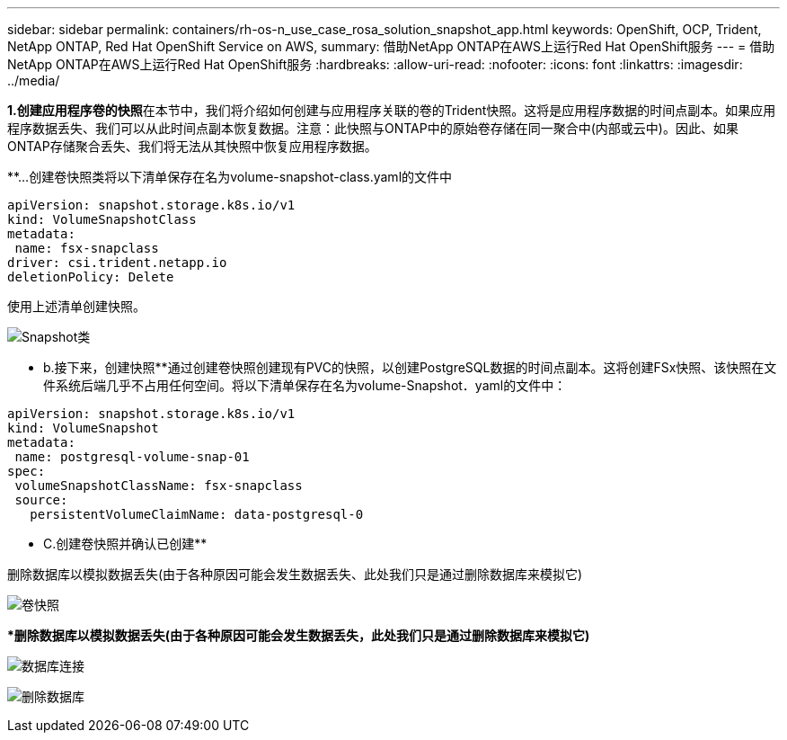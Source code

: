 ---
sidebar: sidebar 
permalink: containers/rh-os-n_use_case_rosa_solution_snapshot_app.html 
keywords: OpenShift, OCP, Trident, NetApp ONTAP, Red Hat OpenShift Service on AWS, 
summary: 借助NetApp ONTAP在AWS上运行Red Hat OpenShift服务 
---
= 借助NetApp ONTAP在AWS上运行Red Hat OpenShift服务
:hardbreaks:
:allow-uri-read: 
:nofooter: 
:icons: font
:linkattrs: 
:imagesdir: ../media/


[role="lead"]
**1.创建应用程序卷的快照**在本节中，我们将介绍如何创建与应用程序关联的卷的Trident快照。这将是应用程序数据的时间点副本。如果应用程序数据丢失、我们可以从此时间点副本恢复数据。注意：此快照与ONTAP中的原始卷存储在同一聚合中(内部或云中)。因此、如果ONTAP存储聚合丢失、我们将无法从其快照中恢复应用程序数据。

**…创建卷快照类将以下清单保存在名为volume-snapshot-class.yaml的文件中

[source]
----
apiVersion: snapshot.storage.k8s.io/v1
kind: VolumeSnapshotClass
metadata:
 name: fsx-snapclass
driver: csi.trident.netapp.io
deletionPolicy: Delete
----
使用上述清单创建快照。

image:redhat_openshift_container_rosa_image20.png["Snapshot类"]

** b.接下来，创建快照**通过创建卷快照创建现有PVC的快照，以创建PostgreSQL数据的时间点副本。这将创建FSx快照、该快照在文件系统后端几乎不占用任何空间。将以下清单保存在名为volume-Snapshot．yaml的文件中：

[source]
----
apiVersion: snapshot.storage.k8s.io/v1
kind: VolumeSnapshot
metadata:
 name: postgresql-volume-snap-01
spec:
 volumeSnapshotClassName: fsx-snapclass
 source:
   persistentVolumeClaimName: data-postgresql-0
----
** C.创建卷快照并确认已创建**

删除数据库以模拟数据丢失(由于各种原因可能会发生数据丢失、此处我们只是通过删除数据库来模拟它)

image:redhat_openshift_container_rosa_image21.png["卷快照"]

***删除数据库以模拟数据丢失(由于各种原因可能会发生数据丢失，此处我们只是通过删除数据库来模拟它)**

image:redhat_openshift_container_rosa_image22.png["数据库连接"]

image:redhat_openshift_container_rosa_image23.png["删除数据库"]
